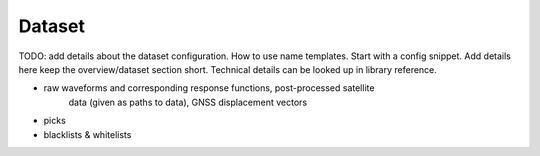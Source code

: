 Dataset
=======

TODO: add details about the dataset configuration. How to use name templates.
Start with a config snippet. Add details here keep the overview/dataset section
short. Technical details can be looked up in library reference.


* raw waveforms and corresponding response functions, post-processed satellite 
    data (given as paths to data), GNSS displacement vectors
* picks
* blacklists & whitelists

